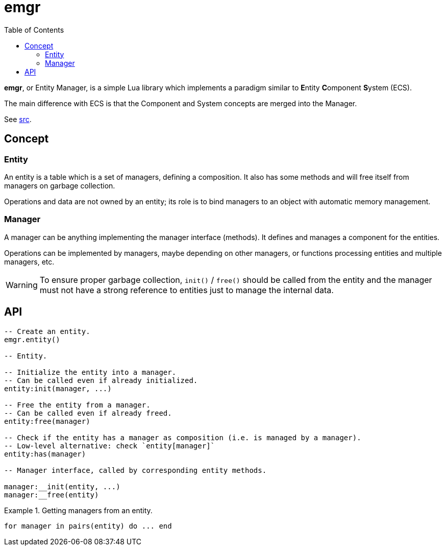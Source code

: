 = emgr
ifdef::env-github[]
:tip-caption: :bulb:
:note-caption: :information_source:
:important-caption: :heavy_exclamation_mark:
:caution-caption: :fire:
:warning-caption: :warning:
endif::[]
:toc: left
:toclevels: 5

*emgr*, or Entity Manager, is a simple Lua library which implements a paradigm similar to **E**ntity **C**omponent **S**ystem (ECS).

The main difference with ECS is that the Component and System concepts are merged into the Manager.

See link:src[].

== Concept

=== Entity

An entity is a table which is a set of managers, defining a composition. It also has some methods and will free itself from managers on garbage collection.

Operations and data are not owned by an entity; its role is to bind managers to an object with automatic memory management.

=== Manager

A manager can be anything implementing the manager interface (methods). It defines and manages a component for the entities.

Operations can be implemented by managers, maybe depending on other managers, or functions processing entities and multiple managers, etc.

WARNING: To ensure proper garbage collection, `init()` / `free()` should be called from the entity and the manager must not have a strong reference to entities just to manage the internal data.

== API

[source, lua]
----
-- Create an entity.
emgr.entity()

-- Entity.

-- Initialize the entity into a manager.
-- Can be called even if already initialized.
entity:init(manager, ...)

-- Free the entity from a manager.
-- Can be called even if already freed.
entity:free(manager)

-- Check if the entity has a manager as composition (i.e. is managed by a manager).
-- Low-level alternative: check `entity[manager]`
entity:has(manager)

-- Manager interface, called by corresponding entity methods.

manager:__init(entity, ...)
manager:__free(entity)
----

.Getting managers from an entity.
====
[source, lua]
----
for manager in pairs(entity) do ... end
----
====
